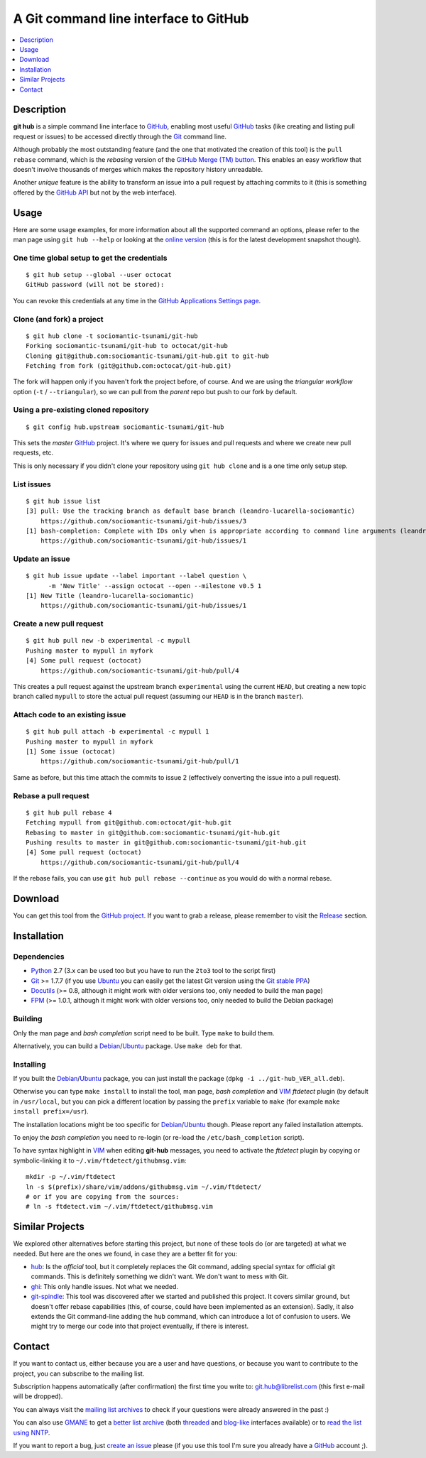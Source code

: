 ======================================
A Git command line interface to GitHub
======================================

.. contents::
   :depth: 1
   :local:


Description
===========

**git hub** is a simple command line interface to GitHub_, enabling most useful
GitHub_ tasks (like creating and listing pull request or issues) to be accessed
directly through the Git_ command line.

Although probably the most outstanding feature (and the one that motivated the
creation of this tool) is the ``pull rebase`` command, which is the *rebasing*
version of the `GitHub Merge (TM) button`__. This enables an easy workflow that
doesn't involve thousands of merges which makes the repository history
unreadable.

__ https://github.com/blog/843-the-merge-button

Another *unique* feature is the ability to transform an issue into a pull
request by attaching commits to it (this is something offered by the `GitHub
API`__ but not by the web interface).

__ https://developer.github.com/


Usage
=====

Here are some usage examples, for more information about all the supported
command an options, please refer to the man page using ``git hub --help`` or
looking at the `online version`__ (this is for the latest development snapshot
though).

__ https://github.com/sociomantic-tsunami/git-hub/blob/master/man.rst

One time global setup to get the credentials
--------------------------------------------
::

  $ git hub setup --global --user octocat
  GitHub password (will not be stored):

You can revoke this credentials at any time in the `GitHub Applications Settings
page`__.

__ https://github.com/settings/applications

Clone (and fork) a project
--------------------------
::

  $ git hub clone -t sociomantic-tsunami/git-hub
  Forking sociomantic-tsunami/git-hub to octocat/git-hub
  Cloning git@github.com:sociomantic-tsunami/git-hub.git to git-hub
  Fetching from fork (git@github.com:octocat/git-hub.git)

The fork will happen only if you haven't fork the project before, of course. And
we are using the *triangular workflow* option (``-t`` / ``--triangular``), so we
can pull from the *parent* repo but push to our fork by default.

Using a pre-existing cloned repository
--------------------------------------
::

  $ git config hub.upstream sociomantic-tsunami/git-hub

This sets the *master* GitHub_ project. It's where we query for issues and pull
requests and where we create new pull requests, etc.

This is only necessary if you didn't clone your repository using ``git hub
clone`` and is a one time only setup step.

List issues
-----------
::

  $ git hub issue list
  [3] pull: Use the tracking branch as default base branch (leandro-lucarella-sociomantic)
      https://github.com/sociomantic-tsunami/git-hub/issues/3
  [1] bash-completion: Complete with IDs only when is appropriate according to command line arguments (leandro-lucarella-sociomantic)
      https://github.com/sociomantic-tsunami/git-hub/issues/1

Update an issue
---------------
::

  $ git hub issue update --label important --label question \
        -m 'New Title' --assign octocat --open --milestone v0.5 1
  [1] New Title (leandro-lucarella-sociomantic)
      https://github.com/sociomantic-tsunami/git-hub/issues/1

Create a new pull request
-------------------------
::

  $ git hub pull new -b experimental -c mypull
  Pushing master to mypull in myfork
  [4] Some pull request (octocat)
      https://github.com/sociomantic-tsunami/git-hub/pull/4

This creates a pull request against the upstream branch ``experimental`` using
the current ``HEAD``, but creating a new topic branch called ``mypull`` to store
the actual pull request (assuming our ``HEAD`` is in the branch ``master``).

Attach code to an existing issue
--------------------------------
::

  $ git hub pull attach -b experimental -c mypull 1
  Pushing master to mypull in myfork
  [1] Some issue (octocat)
      https://github.com/sociomantic-tsunami/git-hub/pull/1

Same as before, but this time attach the commits to issue 2 (effectively
converting the issue into a pull request).

Rebase a pull request
---------------------
::

  $ git hub pull rebase 4
  Fetching mypull from git@github.com:octocat/git-hub.git
  Rebasing to master in git@github.com:sociomantic-tsunami/git-hub.git
  Pushing results to master in git@github.com:sociomantic-tsunami/git-hub.git
  [4] Some pull request (octocat)
      https://github.com/sociomantic-tsunami/git-hub/pull/4

If the rebase fails, you can use ``git hub pull rebase --continue`` as you would
do with a normal rebase.


Download
========

You can get this tool from the `GitHub project`__. If you want to grab
a release, please remember to visit the Release__ section.

__ https://github.com/sociomantic-tsunami/git-hub
__ https://github.com/sociomantic-tsunami/git-hub/releases


Installation
============

Dependencies
------------

* Python_ 2.7 (3.x can be used too but you have to run the ``2to3`` tool to the
  script first)

* Git_ >= 1.7.7 (if you use Ubuntu_ you can easily get the latest Git version
  using the `Git stable PPA`__)

* Docutils_ (>= 0.8, although it might work with older versions too, only needed
  to build the man page)

* FPM_ (>= 1.0.1, although it might work with older versions too, only needed to
  build the Debian package)

__ https://launchpad.net/~git-core/+archive/ppa

Building
--------

Only the man page and *bash completion* script need to be built. Type ``make``
to build them.

Alternatively, you can build a Debian_/Ubuntu_ package. Use ``make deb`` for
that.

Installing
----------

If you built the Debian_/Ubuntu_ package, you can just install the package
(``dpkg -i ../git-hub_VER_all.deb``).

Otherwise you can type ``make install`` to install the tool, man page, *bash
completion* and VIM_ *ftdetect* plugin (by default in ``/usr/local``, but you
can pick a different location by passing the ``prefix`` variable to ``make``
(for example ``make install prefix=/usr``).

The installation locations might be too specific for Debian_/Ubuntu_ though.
Please report any failed installation attempts.

To enjoy the *bash completion* you need to re-login (or re-load the
``/etc/bash_completion`` script).

To have syntax highlight in VIM_ when editing **git-hub** messages, you need to
activate the *ftdetect* plugin by copying or symbolic-linking it to
``~/.vim/ftdetect/githubmsg.vim``::

  mkdir -p ~/.vim/ftdetect
  ln -s $(prefix)/share/vim/addons/githubmsg.vim ~/.vim/ftdetect/
  # or if you are copying from the sources:
  # ln -s ftdetect.vim ~/.vim/ftdetect/githubmsg.vim


Similar Projects
================

We explored other alternatives before starting this project, but none of
these tools do (or are targeted) at what we needed. But here are the ones we
found, in case they are a better fit for you:

* `hub <https://hub.github.com/>`_: Is the *official* tool, but it completely
  replaces the Git command, adding special syntax for official git commands.
  This is definitely something we didn't want. We don't want to mess with Git.

* `ghi <https://github.com/stephencelis/ghi>`_:  This only handle issues. Not
  what we needed.

* `git-spindle <https://github.com/seveas/git-spindle>`_: This tool was
  discovered after we started and published this project. It covers similar
  ground, but doesn't offer rebase capabilities (this, of course, could have
  been implemented as an extension). Sadly, it also extends the Git command-line
  adding the ``hub`` command, which can introduce a lot of confusion to users.
  We might try to merge our code into that project eventually, if there is
  interest.


Contact
=======

If you want to contact us, either because you are a user and have questions, or
because you want to contribute to the project, you can subscribe to the mailing
list.

Subscription happens automatically (after confirmation) the first time you write
to: git.hub@librelist.com (this first e-mail will be dropped).

You can always visit the `mailing list archives`__ to check if your questions
were already answered in the past :)

__ http://librelist.com/browser/git.hub/

You can also use GMANE__ to get a `better list archive`__ (both threaded__ and
`blog-like`__ interfaces available) or to `read the list using NNTP`__.

__ http://www.gmane.org/
__ http://dir.gmane.org/gmane.comp.version-control.git.git-hub
__ http://news.gmane.org/gmane.comp.version-control.git.git-hub
__ http://blog.gmane.org/gmane.comp.version-control.git.git-hub
__ nntp://news.gmane.org/gmane.comp.version-control.git.git-hub

If you want to report a bug, just `create an issue`__ please (if you use this
tool I'm sure you already have a GitHub_ account ;).

__ https://github.com/sociomantic-tsunami/git-hub/issues/new


.. _Python: https://www.python.org/
.. _Docutils: http://docutils.sourceforge.net/
.. _Git: https://www.git-scm.com/
.. _GitHub: https://www.github.com/
.. _Ubuntu: http://www.ubuntu.com/
.. _Debian: https://www.debian.org/
.. _VIM: http://www.vim.org/
.. _FPM: https://github.com/jordansissel/fpm

.. vim: set et sw=2 tw=80 :
